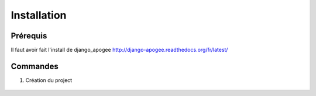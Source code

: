 ============
Installation
============


Prérequis
---------

Il faut avoir fait l'install de django_apogee http://django-apogee.readthedocs.org/fr/latest/

Commandes
---------

#) Création du project

    .. code-block:: bash


